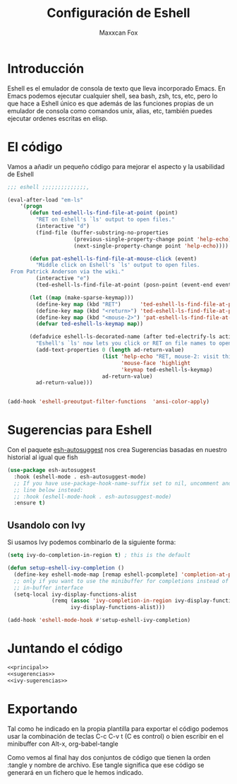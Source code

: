 #+TITLE: Configuración de Eshell
#+AUTHOR: Maxxcan Fox
#+EMAIL: maxxcan@disroot.org

* Introducción

Eshell es el emulador de consola de texto que lleva incorporado Emacs. En Emacs podemos ejecutar cualquier shell, sea bash, zsh, tcs, etc, pero lo que hace a Eshell único es que además de las funciones propias de un emulador de consola como comandos unix, alias, etc, también puedes ejecutar ordenes escritas en elisp. 

* El código

Vamos a añadir un pequeño código para mejorar el aspecto y la usabilidad de Eshell

#+name: principal
#+BEGIN_SRC emacs-lisp 
;;; eshell ;;;;;;;;;;;;;;,

(eval-after-load "em-ls"
    '(progn
       (defun ted-eshell-ls-find-file-at-point (point)
         "RET on Eshell's `ls' output to open files."
         (interactive "d")
         (find-file (buffer-substring-no-properties
                     (previous-single-property-change point 'help-echo)
                     (next-single-property-change point 'help-echo))))

       (defun pat-eshell-ls-find-file-at-mouse-click (event)
         "Middle click on Eshell's `ls' output to open files.
 From Patrick Anderson via the wiki."
         (interactive "e")
         (ted-eshell-ls-find-file-at-point (posn-point (event-end event))))

       (let ((map (make-sparse-keymap)))
         (define-key map (kbd "RET")      'ted-eshell-ls-find-file-at-point)
         (define-key map (kbd "<return>") 'ted-eshell-ls-find-file-at-point)
         (define-key map (kbd "<mouse-2>") 'pat-eshell-ls-find-file-at-mouse-click)
         (defvar ted-eshell-ls-keymap map))

       (defadvice eshell-ls-decorated-name (after ted-electrify-ls activate)
         "Eshell's `ls' now lets you click or RET on file names to open them."
         (add-text-properties 0 (length ad-return-value)
                              (list 'help-echo "RET, mouse-2: visit this file"
                                    'mouse-face 'highlight
                                    'keymap ted-eshell-ls-keymap)
                              ad-return-value)
         ad-return-value)))


(add-hook 'eshell-preoutput-filter-functions  'ansi-color-apply)
#+END_SRC

* Sugerencias para Eshell

Con el paquete [[https://github.com/dieggsy/esh-autosuggest][esh-autosuggest]] nos crea Sugerencias basadas en nuestro historial al igual que fish

#+name: sugerencias
#+BEGIN_SRC emacs-lisp
(use-package esh-autosuggest
  :hook (eshell-mode . esh-autosuggest-mode)
  ;; If you have use-package-hook-name-suffix set to nil, uncomment and use the
  ;; line below instead:
  ;; :hook (eshell-mode-hook . esh-autosuggest-mode)
  :ensure t)
#+END_SRC

** Usandolo con Ivy

Si usamos Ivy podemos combinarlo de la siguiente forma:

#+NAME: ivy-sugerencias
#+BEGIN_SRC emacs-lisp
(setq ivy-do-completion-in-region t) ; this is the default

(defun setup-eshell-ivy-completion ()
  (define-key eshell-mode-map [remap eshell-pcomplete] 'completion-at-point)
  ;; only if you want to use the minibuffer for completions instead of the
  ;; in-buffer interface
  (setq-local ivy-display-functions-alist
              (remq (assoc 'ivy-completion-in-region ivy-display-functions-alist)
                    ivy-display-functions-alist)))

(add-hook 'eshell-mode-hook #'setup-eshell-ivy-completion)
#+END_SRC

* Juntando el código

#+BEGIN_SRC emacs-lisp :tangle ~/.config/emacs/config/eshell.el :noweb yes :padline no :results silent
<<principal>>
<<sugerencias>>
<<ivy-sugerencias>>
#+END_SRC

* Exportando


Tal como he indicado en la propia plantilla para exportar el código podemos usar la combinación de teclas C-c C-v t (C es control) o bien escribir en el minibuffer con Alt-x, org-babel-tangle

Como vemos al final hay dos conjuntos de código que tienen la orden :tangle y nombre de archivo. Ese tangle significa que ese código se generará en un fichero que le hemos indicado.
